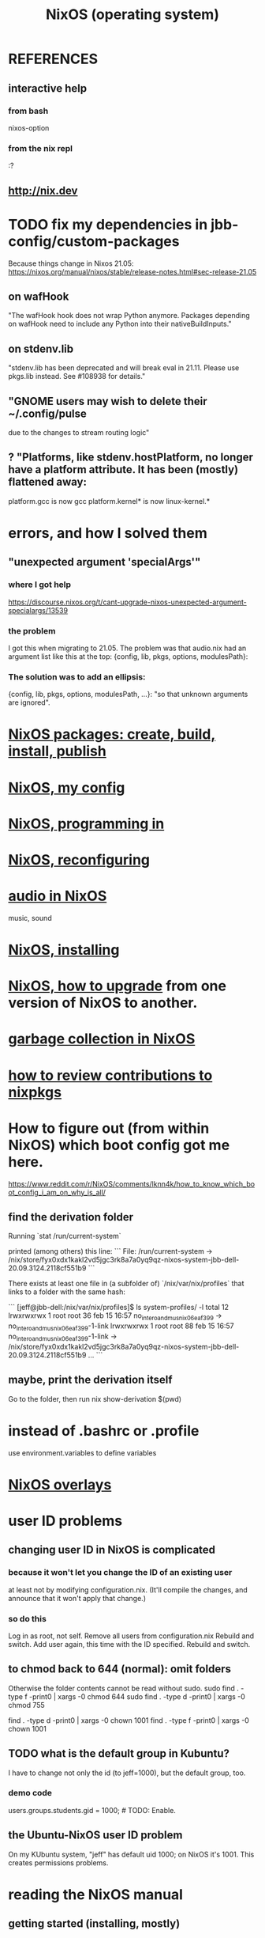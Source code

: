 :PROPERTIES:
:ID:       ddb8edf6-94c8-49cf-8b8e-872ef301a485
:END:
#+TITLE: NixOS (operating system)
* REFERENCES
** interactive help
*** from bash
    nixos-option
*** from the nix repl
    :?
** http://nix.dev
* TODO fix my dependencies in jbb-config/custom-packages
  Because things change in Nixos 21.05:
  https://nixos.org/manual/nixos/stable/release-notes.html#sec-release-21.05
** on wafHook
  "The wafHook hook does not wrap Python anymore. Packages depending on wafHook need to include any Python into their nativeBuildInputs."
** on stdenv.lib
   "stdenv.lib has been deprecated and will break eval in 21.11. Please use pkgs.lib instead. See #108938 for details."
** "GNOME users may wish to delete their ~/.config/pulse
   due to the changes to stream routing logic"
** ? "Platforms, like stdenv.hostPlatform, no longer have a platform attribute. It has been (mostly) flattened away:
   platform.gcc is now gcc
   platform.kernel* is now linux-kernel.*
* errors, and how I solved them
** "unexpected argument 'specialArgs'"
*** where I got help
    https://discourse.nixos.org/t/cant-upgrade-nixos-unexpected-argument-specialargs/13539
*** the problem
    I got this when migrating to 21.05.
    The problem was that audio.nix had
    an argument list like this at the top:
      {config, lib, pkgs, options, modulesPath}:
*** The solution was to add an ellipsis:
      {config, lib, pkgs, options, modulesPath, ...}:
    "so that unknown arguments are ignored".
* [[id:52b7a722-8591-4f9b-a290-cccd1639e565][NixOS packages: create, build, install, publish]]
* [[id:48cdd2bf-b45b-44a7-b7f8-43cbf73fa7b8][NixOS, my config]]
* [[id:80760d51-8ae0-4870-9d1d-8c16257c3eee][NixOS, programming in]]
* [[id:17e1cea2-480d-4cda-ad7c-ffbb7f5c3989][NixOS, reconfiguring]]
* [[id:f2f429b7-c918-4421-a186-b0ab272ca0e2][audio in NixOS]]
  music, sound
* [[id:53cafeca-3de3-4f04-be36-3fdcb04a4d55][NixOS, installing]]
* [[id:ac6d4247-4880-4740-9aa3-0407f4d8b397][NixOS, how to upgrade]] from one version of NixOS to another.
* [[id:83b141c3-2ab2-41de-ac02-e1a0e995f574][garbage collection in NixOS]]
* [[id:462ad97e-8e3d-4000-afa4-44958937cb36][how to review contributions to nixpkgs]]
* How to figure out (from within NixOS) which boot config got me here.
  https://www.reddit.com/r/NixOS/comments/lknn4k/how_to_know_which_boot_config_i_am_on_why_is_all/
** find the derivation folder
Running
  `stat /run/current-system`

printed (among others) this line:
```
  File: /run/current-system -> /nix/store/fyx0xdx1kakl2vd5jgc3rk8a7a0yq9qz-nixos-system-jbb-dell-20.09.3124.2118cf551b9
```

There exists at least one file in (a subfolder of) `/nix/var/nix/profiles` that links to a folder with the same hash:

```
[jeff@jbb-dell:/nix/var/nix/profiles]$ ls system-profiles/ -l
total 12
lrwxrwxrwx 1 root root 36 feb 15 16:57 no_intero_and_musnix_06eaf399 -> no_intero_and_musnix_06eaf399-1-link
lrwxrwxrwx 1 root root 88 feb 15 16:57 no_intero_and_musnix_06eaf399-1-link -> /nix/store/fyx0xdx1kakl2vd5jgc3rk8a7a0yq9qz-nixos-system-jbb-dell-20.09.3124.2118cf551b9
...
```
** maybe, print the derivation itself
   Go to the folder, then run
     nix show-derivation $(pwd)
* instead of .bashrc or .profile
  use environment.variables to define variables
* [[id:ad75b405-4c5c-4bd3-a472-e6e8f3ddbfba][NixOS overlays]]
* user ID problems
** changing user ID in NixOS is complicated
*** because it won't let you change the ID of an existing user
at least not by modifying configuration.nix.
(It'll compile the changes,
and announce that it won't apply that change.)
*** so do this
Log in as root, not self.
Remove all users from configuration.nix
Rebuild and switch.
Add user again, this time with the ID specified.
Rebuild and switch.
** to chmod back to 644 (normal): omit folders
Otherwise the folder contents cannot be read without sudo.
sudo find . -type f -print0 | xargs -0 chmod 644
sudo find . -type d -print0 | xargs -0 chmod 755

find . -type d -print0 | xargs -0 chown 1001
find . -type f -print0 | xargs -0 chown 1001
** TODO what is the default group in Kubuntu?
I have to change not only the id (to jeff=1000),
but the default group, too.
*** demo code
users.groups.students.gid = 1000;  # TODO: Enable.
                                   # for congruence with KUbuntu system
** the Ubuntu-NixOS user ID problem
On my KUbuntu system, "jeff" has default uid 1000;
on NixOS it's 1001. This creates permissions problems.
* reading the NixOS manual
** getting started (installing, mostly)
*** move everything critical to an available USB
  NixOS.org (this file)
  installs/how-to-reinstall-linux.org
  borg-backup*.sh
*** know the USBs
**** white one has Kubuntu 18.04, just in case
**** slate = "Patriot 14.8G" is empty
**** shuttle
**** blue one = "PATRIOT" is 128G and empty
*** downloading it
**** the white USB (1.8 GB) is big enough
***** even for the graphical live booter
**** start with the live booter
***** use the 128GB stick as a store
**** will eventually need the unstable OS
***** because it works with JACK
*** configuring it post-build
**** git problems
  Sometimes repos need to be re-cloned or chmodded.
    Maybe this is because I borg-extracted as root?
    But strangely, the hode repo did not need this.
*** installing stuff (ch 3)
**** basically
***** modify /etc/nixos/configuration.nix
***** then run nixos-rebuild test
****** this tries it without making it the default
***** if it works, run nixos-rebuild switch
**** can add it to Grub menu
*** ch 4: upgrading Nix
**** is via channels, but voluntary
**** PITFALL: needs root to matter?
**** nixos-rebuild switch --upgrade
**** PITFALL: can't always rollback Nix channels
***** "Warning: It is generally safe to switch back and forth between channels. The only exception is that a newer NixOS may also have a newer Nix version, which may involve an upgrade of Nix’s database schema. This cannot be undone easily, so in that case you will not be able to go back to your original channel."
**** can be automatic, periodic
** tricky | hard to look up
*** ch 5: configuration syntax
**** nix calls maps "sets"
**** package is a type
**** values are expressions, but attributes are not
  Let statements are valid wherever expression are valid.
**** merge sets with //
**** let, functions, map
**** string splice with $
  For instance, this function splices the string "name" into another:
  makeVirtualHost = name:
    { hostName = name;
      documentRoot = "/sites/${name}";
      adminAddr = "alice@example.org";
    };
**** options can be merged from multiple files
  when it makes sense -- e.g. lists, not strings
**** `config` arg: the complete merged configuration
**** discovering attribute values
 Helpful for complicated configurations, where options are getting merged from multiple files.
***** command line: nixos-option <option>
***** or use the repl: "nix repl <package>"
**** lambda expressions
 map (x: x.hostName) config.services.httpd.virtualHosts
**** select attributes with (.)
 { x = 1; y = 2; }.x == 1
***** can include a default
 ({ x = 1; y = 2; }.z or 3) == 4
**** add attributes to a scope
 (with pkgs.lib; head [ 1 2 3 ]) == 1
**** functions
***** are called Python-style
 name(argument)
***** PITFALL: bind after list construction
 so, for instance, you'll need to wrap applied functions in parens if they are expressions in lists:
   environment.systemPackages = [ (pkgs.emacs.override { gtk = pkgs.gtk3; }) ];
***** are always of one argument (which could be a set)x
***** can have default values
 { x, y ? "bar" }: x + y
***** can accept irrelevant values
 This function requires x and y, and ignroes anything else:
 { x, y, ... }: x + y
***** can bind the entire set argument to a name
 { x, y } @ args: x + y
**** import <file>
 "Load and return Nix expression in given file"
*** ch 6: package management
**** packages can have optional settings
 nixpkgs.config.firefox.enableGoogleTalkPlugin = true;
 PITFALL: this kind of option is not queriable
**** customizing packages
***** package dependencies can be overridden
  environment.systemPackages = [ (pkgs.emacs.override { gtk = pkgs.gtk3; }) ];
***** package attributes can be overridden
 e.g. to change the source code
 use overrideAttrs
***** customized packages do not break things that depend on the uncustommized one
 Nix will instead keep two versions of the package.
 But that too can be changed, with a "global override".
* configuring Emacs
** guidance
   https://www.reddit.com/r/NixOS/comments/ad6miw/building_an_emacs_configuration_using_nixpkg/
   https://nixos.org/nixpkgs/manual/#sec-emacs
** overlays -- better than one config.nix blob?
   https://www.reddit.com/r/NixOS/comments/9swtg3/do_you_put_all_packages_you_install_into/e8s4u9f/
** some peoples' configs
   https://github.com/tazjin/nixos-config
   https://github.com/telent/config-nixpkgs
* how to use a device without root privileges
  Suppose some command gives an error like "failed to open /dev/ttyUSB0"
  when run normally, but not when run as root.
  Then check what group that device (in this case, /dev/ttyUSB0) belongs to,
  and add that to `users.users.jeff.extraGroups`
  (where `jeff` is the user who should have the privilege),
  and log out and back in.
* ambitious, described in NixOS manual
** TODO put NextCloud on the Rapsberry
   chapter 15 in NixOS manual.
** TaskServer, for todo lists
** GitLab
